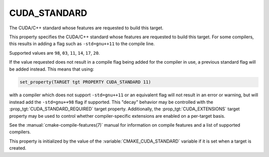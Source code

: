 CUDA_STANDARD
-------------

.. versionadded:: 3.8

The CUDA/C++ standard whose features are requested to build this target.

This property specifies the CUDA/C++ standard whose features are requested
to build this target.  For some compilers, this results in adding a
flag such as ``-std=gnu++11`` to the compile line.

Supported values are ``98``, ``03``, ``11``, ``14``, ``17``, ``20``.

If the value requested does not result in a compile flag being added for
the compiler in use, a previous standard flag will be added instead.  This
means that using:

.. code-block:: cmake

  set_property(TARGET tgt PROPERTY CUDA_STANDARD 11)

with a compiler which does not support ``-std=gnu++11`` or an equivalent
flag will not result in an error or warning, but will instead add the
``-std=gnu++98`` flag if supported.  This "decay" behavior may be controlled
with the :prop_tgt:`CUDA_STANDARD_REQUIRED` target property.
Additionally, the :prop_tgt:`CUDA_EXTENSIONS` target property may be used to
control whether compiler-specific extensions are enabled on a per-target basis.

See the :manual:`cmake-compile-features(7)` manual for information on
compile features and a list of supported compilers.

This property is initialized by the value of
the :variable:`CMAKE_CUDA_STANDARD` variable if it is set when a target
is created.
